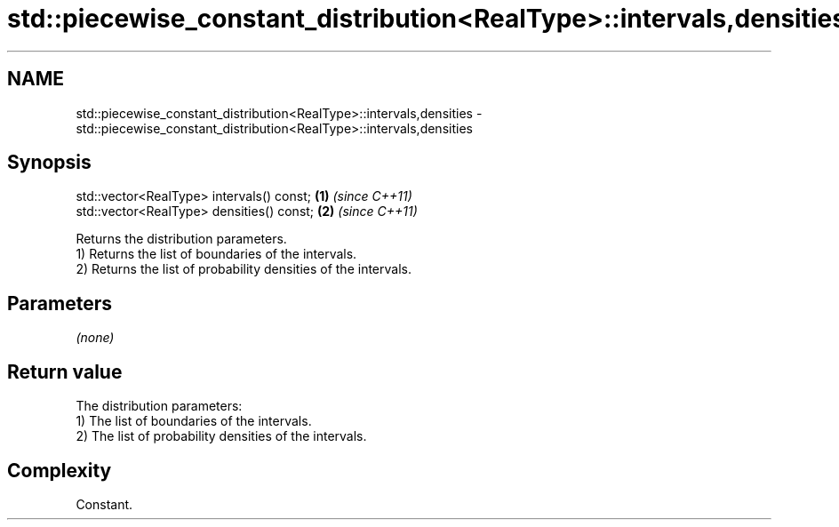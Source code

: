 .TH std::piecewise_constant_distribution<RealType>::intervals,densities 3 "2020.03.24" "http://cppreference.com" "C++ Standard Libary"
.SH NAME
std::piecewise_constant_distribution<RealType>::intervals,densities \- std::piecewise_constant_distribution<RealType>::intervals,densities

.SH Synopsis

  std::vector<RealType> intervals() const; \fB(1)\fP \fI(since C++11)\fP
  std::vector<RealType> densities() const; \fB(2)\fP \fI(since C++11)\fP

  Returns the distribution parameters.
  1) Returns the list of boundaries of the intervals.
  2) Returns the list of probability densities of the intervals.

.SH Parameters

  \fI(none)\fP

.SH Return value

  The distribution parameters:
  1) The list of boundaries of the intervals.
  2) The list of probability densities of the intervals.

.SH Complexity

  Constant.



